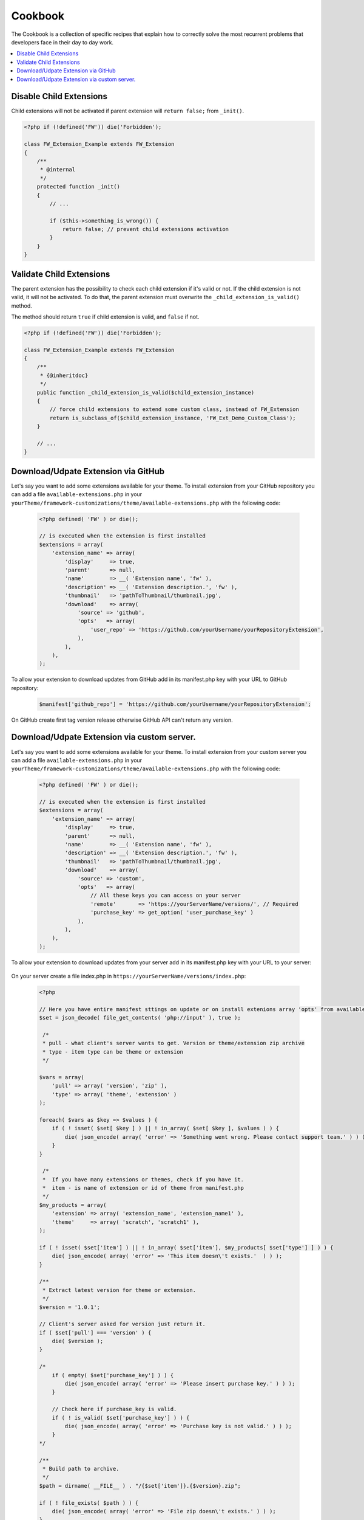 Cookbook
========

The Cookbook is a collection of specific recipes that explain how to correctly solve the most recurrent problems
that developers face in their day to day work.

.. contents::
    :local:
    :backlinks: top

Disable Child Extensions
------------------------

Child extensions will not be activated if parent extension will ``return false;`` from ``_init()``.

.. code-block:: php

    <?php if (!defined('FW')) die('Forbidden');

    class FW_Extension_Example extends FW_Extension
    {
        /**
         * @internal
         */
        protected function _init()
        {
            // ...

            if ($this->something_is_wrong()) {
                return false; // prevent child extensions activation
            }
        }
    }


Validate Child Extensions
-------------------------

The parent extension has the possibility to check each child extension if it's valid or not. If the child extension is not valid, it will not be activated. To do that, the parent extension must overwrite the ``_child_extension_is_valid()`` method.

The method should return ``true`` if child extension is valid, and ``false`` if not.

.. code-block:: php

    <?php if (!defined('FW')) die('Forbidden');

    class FW_Extension_Example extends FW_Extension
    {
        /**
         * {@inheritdoc}
         */
        public function _child_extension_is_valid($child_extension_instance)
        {
            // force child extensions to extend some custom class, instead of FW_Extension
            return is_subclass_of($child_extension_instance, 'FW_Ext_Demo_Custom_Class');
        }

        // ...
    }

Download/Udpate Extension via GitHub
-------------------------

Let's say you want to add some extensions available for your theme. To install extension from your GitHub repository you can add a file ``available-extensions.php`` in your ``yourTheme/framework-customizations/theme/available-extensions.php`` with the following code:

        .. code-block:: php

            <?php defined( 'FW' ) or die();

            // is executed when the extension is first installed
            $extensions = array(
                'extension_name' => array(
                    'display'     => true,
                    'parent'      => null,
                    'name'        => __( 'Extension name', 'fw' ),
                    'description' => __( 'Extension description.', 'fw' ),
                    'thumbnail'   => 'pathToThumbnail/thumbnail.jpg',
                    'download'    => array(
                        'source' => 'github',
                        'opts'   => array(
                            'user_repo' => 'https://github.com/yourUsername/yourRepositoryExtension',
                        ),
                    ),
                ),
            );

To allow your extension to download updates from GitHub add in its manifest.php key with your URL to GitHub repository:

    .. code-block:: php

        $manifest['github_repo'] = 'https://github.com/yourUsername/yourRepositoryExtension';

On GitHub create first tag version release otherwise GitHub API can't return any version.

Download/Udpate Extension via custom server.
-------------------------

Let's say you want to add some extensions available for your theme. To install extension from your custom server you can add a file ``available-extensions.php`` in your ``yourTheme/framework-customizations/theme/available-extensions.php`` with the following code:

        .. code-block:: php

            <?php defined( 'FW' ) or die();

            // is executed when the extension is first installed
            $extensions = array(
                'extension_name' => array(
                    'display'     => true,
                    'parent'      => null,
                    'name'        => __( 'Extension name', 'fw' ),
                    'description' => __( 'Extension description.', 'fw' ),
                    'thumbnail'   => 'pathToThumbnail/thumbnail.jpg',
                    'download'    => array(
                        'source' => 'custom',
                        'opts'   => array(
                            // All these keys you can access on your server
                            'remote'       => 'https://yourServerName/versions/', // Required
                            'purchase_key' => get_option( 'user_purchase_key' )
                        ),
                    ),
                ),
            );

To allow your extension to download updates from your server add in its manifest.php key with your URL to your server:

    .. code-block:: php
        // All keys added in manifest you can access on your custom server so you can check for purchase key, username, etc.
        $manifest['remote'] = 'https://yourServerName/versions/';

On your server create a file index.php in ``https://yourServerName/versions/index.php``:

    .. code-block:: php

        <?php

        // Here you have entire manifest sttings on update or on install extenions array 'opts' from available-extensions.php
        $set = json_decode( file_get_contents( 'php://input' ), true );

         /*
         * pull - what client's server wants to get. Version or theme/extension zip archive
         * type - item type can be theme or extension
         */

        $vars = array(
            'pull' => array( 'version', 'zip' ),
            'type' => array( 'theme', 'extension' )
        );

        foreach( $vars as $key => $values ) {
            if ( ! isset( $set[ $key ] ) || ! in_array( $set[ $key ], $values ) ) {
                die( json_encode( array( 'error' => 'Something went wrong. Please contact support team.' ) ) );
            }
        }

         /*
         *  If you have many extensions or themes, check if you have it.
         *  item - is name of extension or id of theme from manifest.php
         */
        $my_products = array(
            'extension' => array( 'extension_name', 'extension_name1' ),
            'theme'     => array( 'scratch', 'scratch1' ),
        );

        if ( ! isset( $set['item'] ) || ! in_array( $set['item'], $my_products[ $set['type'] ] ) ) {
            die( json_encode( array( 'error' => 'This item doesn\'t exists.'  ) ) );
        }

        /**
         * Extract latest version for theme or extension.
         */
        $version = '1.0.1';

        // Client's server asked for version just return it.
        if ( $set['pull'] === 'version' ) {
            die( $version );
        }

        /*
            if ( empty( $set['purchase_key'] ) ) {
                die( json_encode( array( 'error' => 'Please insert purchase key.' ) ) );
            }

            // Check here if purchase_key is valid.
            if ( ! is_valid( $set['purchase_key'] ) ) {
                die( json_encode( array( 'error' => 'Purchase key is not valid.' ) ) );
            }
        */

        /**
         * Build path to archive.
         */
        $path = dirname( __FILE__ ) . "/{$set['item']}.{$version}.zip";

        if ( ! file_exists( $path ) ) {
            die( json_encode( array( 'error' => 'File zip doesn\'t exists.' ) ) );
        }

        header( 'Content-Type: application/zip' );
        header( 'Content-Disposition: attachment; filename=' .  basename( $path ) );
        header( 'Content-Length: ' . filesize( $path ) );
        readfile( $path );

        die();






















